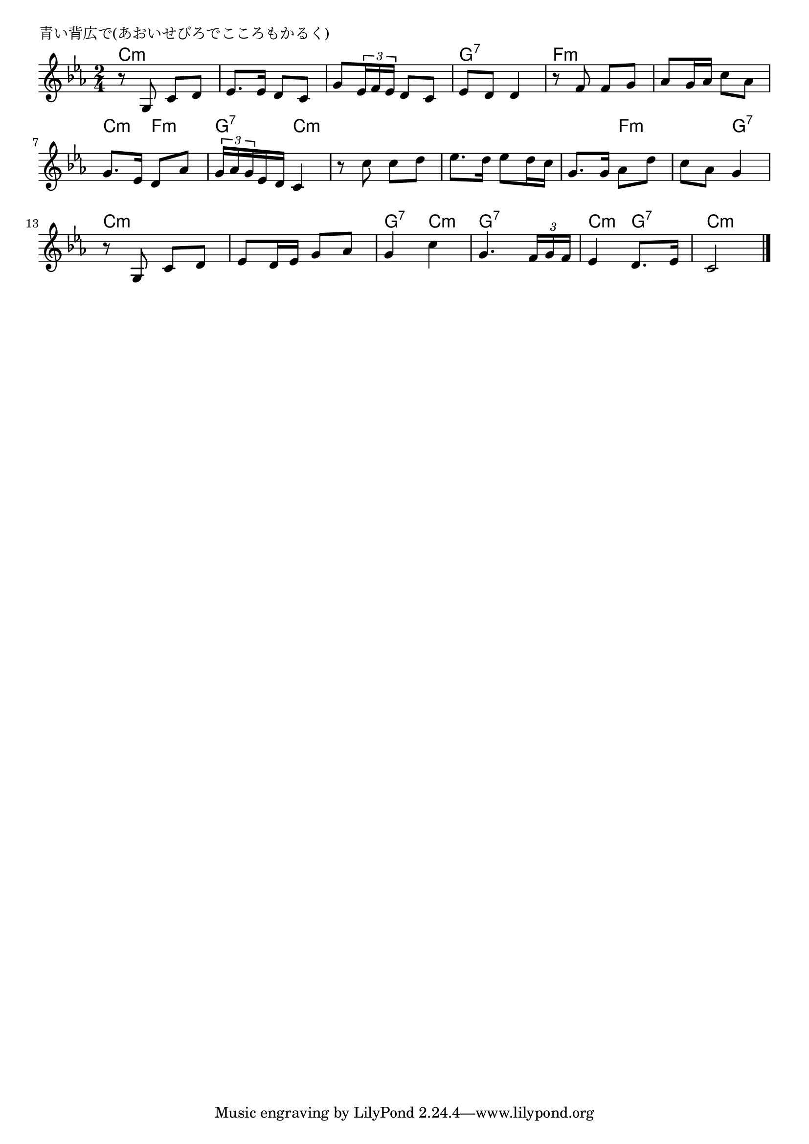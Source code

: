 \version "2.18.2"

% 青い背広で(あおいせびろでこころもかるく)
% \incex{あおいせびろで@青い背広で(あおいせびろでこころもかるく)}

\header {
piece = "青い背広で(あおいせびろでこころもかるく)"
}

melody =
\relative c' {
\key c \minor
\time 2/4
\set Score.tempoHideNote = ##t
\tempo 4=60
\numericTimeSignature

r8 g c d |
es8. es16 d8 c |
g' \tuplet3/2{es16 f es} d8 c |
es d d4 |
r8 f f g |
as g16 as c8 as |
g8. es16 d8 as' |
\tuplet3/2{g16 as g} es16 d c4 |
r8 c' c d |
es8. d16 es8 d16 c |
g8. g16 as8 d |
c as g4 |
r8 g, c d |
es d16 es g8 as |
g4 c |
g4. \tuplet3/2{f16 g f} |
es4 d8. es16 |
c2 |


\bar "|."
}
\score {
<<
\chords {
\set chordChanges=##t
%
c2:m c:m c:m g:7 f:m f:m c4:m f:m g:7 c:m
c2:m c:m c4:m f:m f:m g:7 c2:m
c:m g4:7 c:m g2:7 c4:m g:7 c2:m
}
\new Staff {\melody}
>>
\layout {
line-width = #190
indent = 0\mm
}
\midi {}
}
